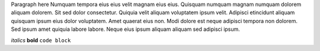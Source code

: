 Paragraph here Numquam tempora eius eius velit magnam eius eius. Quisquam numquam magnam numquam dolorem aliquam dolorem. Sit sed dolor consectetur. Quiquia velit aliquam voluptatem ipsum velit. Adipisci etincidunt aliquam quisquam ipsum eius dolor voluptatem. Amet quaerat eius non. Modi dolore est neque adipisci tempora non dolorem. Sed ipsum amet quiquia labore labore. Neque eius ipsum aliquam aliquam sed adipisci ipsum.

*italics*
**bold**
``code block``